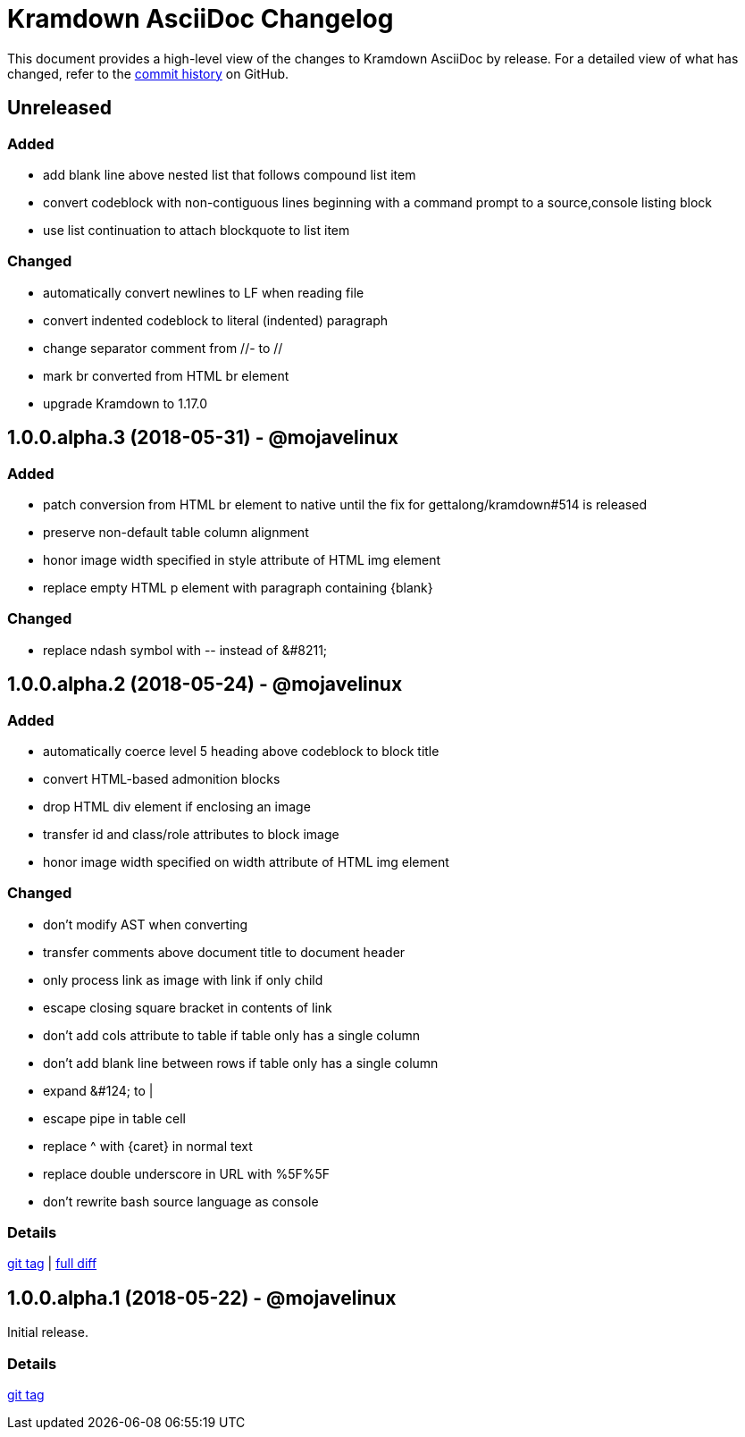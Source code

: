 = {project-name} Changelog
:project-name: Kramdown AsciiDoc
:uri-repo: https://github.com/asciidoctor/kramdown-asciidoc

This document provides a high-level view of the changes to {project-name} by release.
For a detailed view of what has changed, refer to the {uri-repo}/commits/master[commit history] on GitHub.

== Unreleased

=== Added

* add blank line above nested list that follows compound list item
* convert codeblock with non-contiguous lines beginning with a command prompt to a source,console listing block
* use list continuation to attach blockquote to list item

=== Changed

* automatically convert newlines to LF when reading file
* convert indented codeblock to literal (indented) paragraph
* change separator comment from //- to //
* mark br converted from HTML br element
* upgrade Kramdown to 1.17.0

== 1.0.0.alpha.3 (2018-05-31) - @mojavelinux

=== Added

* patch conversion from HTML br element to native until the fix for gettalong/kramdown#514 is released
* preserve non-default table column alignment
* honor image width specified in style attribute of HTML img element
* replace empty HTML p element with paragraph containing \{blank}

=== Changed

* replace ndash symbol with \-- instead of \&#8211;

== 1.0.0.alpha.2 (2018-05-24) - @mojavelinux

=== Added

* automatically coerce level 5 heading above codeblock to block title
* convert HTML-based admonition blocks
* drop HTML div element if enclosing an image
* transfer id and class/role attributes to block image
* honor image width specified on width attribute of HTML img element

=== Changed

* don't modify AST when converting
* transfer comments above document title to document header
* only process link as image with link if only child
* escape closing square bracket in contents of link
* don't add cols attribute to table if table only has a single column
* don't add blank line between rows if table only has a single column
* expand \&#124; to |
* escape pipe in table cell
* replace ^ with \{caret} in normal text
* replace double underscore in URL with %5F%5F
* don't rewrite bash source language as console

=== Details

{uri-repo}/releases/tag/v1.0.0.alpha.2[git tag] |
{uri-repo}/compare/v1.0.0.alpha.1...v1.0.0.alpha.2[full diff]

== 1.0.0.alpha.1 (2018-05-22) - @mojavelinux

Initial release.

=== Details

{uri-repo}/releases/tag/v1.0.0.alpha.1[git tag]
